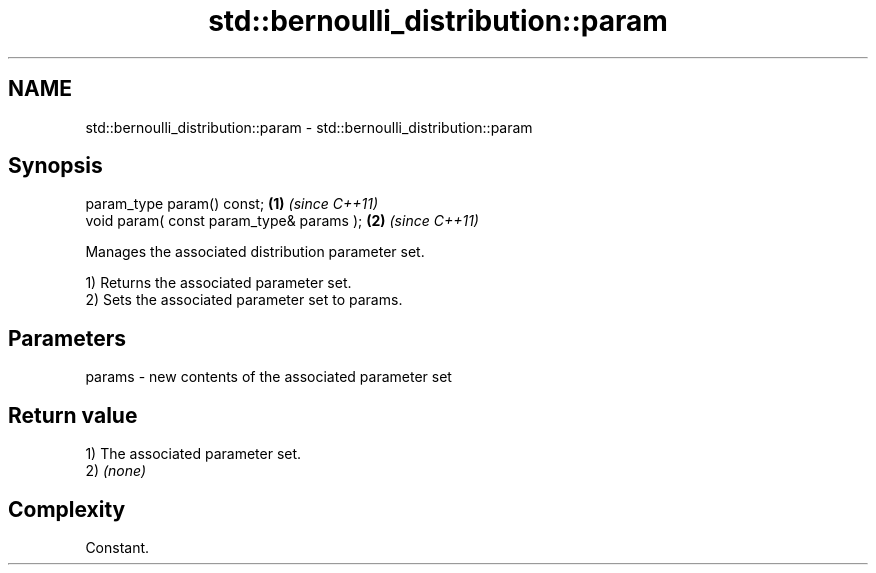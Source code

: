 .TH std::bernoulli_distribution::param 3 "2024.06.10" "http://cppreference.com" "C++ Standard Libary"
.SH NAME
std::bernoulli_distribution::param \- std::bernoulli_distribution::param

.SH Synopsis
   param_type param() const;               \fB(1)\fP \fI(since C++11)\fP
   void param( const param_type& params ); \fB(2)\fP \fI(since C++11)\fP

   Manages the associated distribution parameter set.

   1) Returns the associated parameter set.
   2) Sets the associated parameter set to params.

.SH Parameters

   params - new contents of the associated parameter set

.SH Return value

   1) The associated parameter set.
   2) \fI(none)\fP

.SH Complexity

   Constant.
